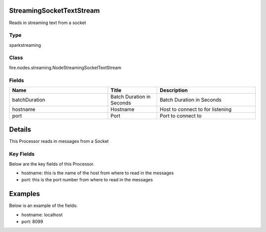 StreamingSocketTextStream
=========== 

Reads in streaming text from a socket

Type
--------- 

sparkstreaming

Class
--------- 

fire.nodes.streaming.NodeStreamingSocketTextStream

Fields
--------- 

.. list-table::
      :widths: 10 5 10
      :header-rows: 1

      * - Name
        - Title
        - Description
      * - batchDuration
        - Batch Duration in Seconds
        - Batch Duration in Seconds
      * - hostname
        - Hostname
        - Host to connect to for listening
      * - port
        - Port
        - Port to connect to 


Details
======



This Processor reads in messages from a Socket

Key Fields
--------------

Below are the key fields of this Processor.


* hostname: this is the name of the host from where to read in the messages
* port: this is the port number from where to read in the messages


Examples
======


Below is an example of the fields:


* hostname: localhost
* port: 8099
